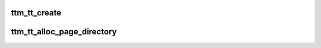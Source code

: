 .. -*- coding: utf-8; mode: rst -*-
.. src-file: drivers/gpu/drm/ttm/ttm_tt.c

.. _`ttm_tt_create`:

ttm_tt_create
=============

.. c:function:: int ttm_tt_create(struct ttm_buffer_object *bo, bool zero_alloc)

    :param bo:
        *undescribed*
    :type bo: struct ttm_buffer_object \*

    :param zero_alloc:
        *undescribed*
    :type zero_alloc: bool

.. _`ttm_tt_alloc_page_directory`:

ttm_tt_alloc_page_directory
===========================

.. c:function:: int ttm_tt_alloc_page_directory(struct ttm_tt *ttm)

    :param ttm:
        *undescribed*
    :type ttm: struct ttm_tt \*

.. This file was automatic generated / don't edit.

